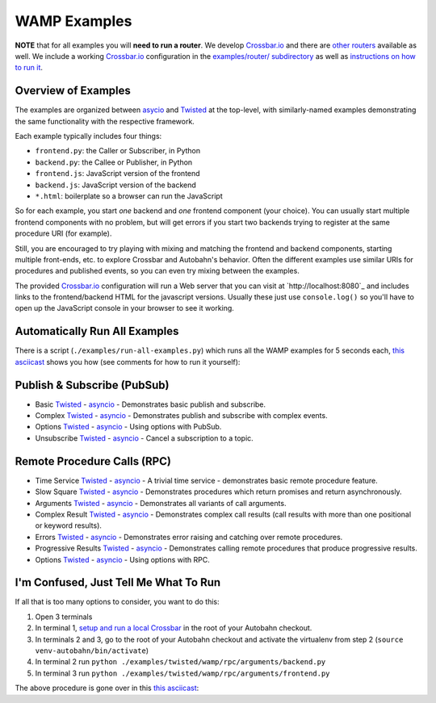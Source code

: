 .. _wamp_examples:

WAMP Examples
=============

**NOTE** that for all examples you will **need to run a router**. We develop `Crossbar.io <http://crossbar.io/docs>`_ and there are `other routers <http://wamp.ws/implementations/#routers>`_ available as well. We include a working `Crossbar.io <http://crossbar.io/docs>`_ configuration in the `examples/router/ subdirectory <https://github.com/tavendo/AutobahnPython/tree/master/examples/router>`_ as well as `instructions on how to run it <https://github.com/tavendo/AutobahnPython/blob/master/examples/running-the-examples.md>`_.

Overview of Examples
++++++++++++++++++++

The examples are organized between `asycio <https://docs.python.org/3.4/library/asyncio.html>`_ and `Twisted <https://www.twistedmatrix.com>`_ at the top-level, with similarly-named examples demonstrating the same functionality with the respective framework.

Each example typically includes four things:

- ``frontend.py``: the Caller or Subscriber, in Python
- ``backend.py``: the Callee or Publisher, in Python
- ``frontend.js``: JavaScript version of the frontend
- ``backend.js``: JavaScript version of the backend
- ``*.html``: boilerplate so a browser can run the JavaScript

So for each example, you start *one* backend and *one* frontend component (your choice). You can usually start multiple frontend components with no problem, but will get errors if you start two backends trying to register at the same procedure URI (for example).

Still, you are encouraged to  try playing with mixing and matching the frontend and backend components, starting multiple front-ends, etc. to explore Crossbar and Autobahn's behavior. Often the different examples use similar URIs for procedures and published events, so you can even try mixing between the examples.

The provided `Crossbar.io <http://crossbar.io/docs>`_ configuration will run a Web server that you can visit at `http://localhost:8080`_ and includes links to the frontend/backend HTML for the javascript versions. Usually these just use ``console.log()`` so you'll have to open up the JavaScript console in your browser to see it working.

.. _run_all_examples:

Automatically Run All Examples
++++++++++++++++++++++++++++++

There is a script (``./examples/run-all-examples.py``) which runs all the WAMP examples for 5 seconds each, `this asciicast
<https://asciinema.org/a/9cnar155zalie80c9725nvyk7>`_ shows you how (see comments for how to run it yourself):

.. raw:: html

    <script type="text/javascript" src="https://asciinema.org/a/9cnar155zalie80c9725nvyk7.js" id="asciicast-21588" async></script>



Publish & Subscribe (PubSub)
++++++++++++++++++++++++++++

* Basic `Twisted <https://github.com/tavendo/AutobahnPython/tree/master/examples/twisted/wamp/pubsub/basic>`_ - `asyncio <https://github.com/tavendo/AutobahnPython/tree/master/examples/asyncio/wamp/pubsub/basic>`_ - Demonstrates basic publish and subscribe.

* Complex `Twisted <https://github.com/tavendo/AutobahnPython/tree/master/examples/twisted/wamp/pubsub/complex>`_ - `asyncio <https://github.com/tavendo/AutobahnPython/tree/master/examples/asyncio/wamp/pubsub/complex>`_ - Demonstrates publish and subscribe with complex events.

* Options `Twisted <https://github.com/tavendo/AutobahnPython/tree/master/examples/twisted/wamp/pubsub/options>`_ - `asyncio <https://github.com/tavendo/AutobahnPython/tree/master/examples/asyncio/wamp/pubsub/options>`_ - Using options with PubSub.

* Unsubscribe `Twisted <https://github.com/tavendo/AutobahnPython/tree/master/examples/twisted/wamp/pubsub/unsubscribe>`_ - `asyncio <https://github.com/tavendo/AutobahnPython/tree/master/examples/asyncio/wamp/pubsub/unsubscribe>`_ - Cancel a subscription to a topic.


Remote Procedure Calls (RPC)
++++++++++++++++++++++++++++

* Time Service `Twisted <https://github.com/tavendo/AutobahnPython/tree/master/examples/twisted/wamp/rpc/timeservice>`_ - `asyncio <https://github.com/tavendo/AutobahnPython/tree/master/examples/asyncio/wamp/rpc/timeservice>`_ - A trivial time service - demonstrates basic remote procedure feature.

* Slow Square `Twisted <https://github.com/tavendo/AutobahnPython/tree/master/examples/twisted/wamp/rpc/slowsquare>`_ - `asyncio <https://github.com/tavendo/AutobahnPython/tree/master/examples/asyncio/wamp/rpc/slowsquare>`_ - Demonstrates procedures which return promises and return asynchronously.

* Arguments `Twisted <https://github.com/tavendo/AutobahnPython/tree/master/examples/twisted/wamp/rpc/arguments>`_ - `asyncio <https://github.com/tavendo/AutobahnPython/tree/master/examples/asyncio/wamp/rpc/arguments>`_ - Demonstrates all variants of call arguments.

* Complex Result `Twisted <https://github.com/tavendo/AutobahnPython/tree/master/examples/twisted/wamp/rpc/complex>`_ - `asyncio <https://github.com/tavendo/AutobahnPython/tree/master/examples/asyncio/wamp/rpc/complex>`_  - Demonstrates complex call results (call results with more than one positional or keyword results).

* Errors `Twisted <https://github.com/tavendo/AutobahnPython/tree/master/examples/twisted/wamp/rpc/errors>`_ - `asyncio <https://github.com/tavendo/AutobahnPython/tree/master/examples/asyncio/wamp/rpc/errors>`_ - Demonstrates error raising and catching over remote procedures.

* Progressive Results `Twisted <https://github.com/tavendo/AutobahnPython/tree/master/examples/twisted/wamp/rpc/progress>`_ - `asyncio <https://github.com/tavendo/AutobahnPython/tree/master/examples/asyncio/wamp/rpc/progress>`_ - Demonstrates calling remote procedures that produce progressive results.

* Options `Twisted <https://github.com/tavendo/AutobahnPython/tree/master/examples/twisted/wamp/rpc/options>`_ - `asyncio <https://github.com/tavendo/AutobahnPython/tree/master/examples/asyncio/wamp/rpc/options>`_ - Using options with RPC.


I'm Confused, Just Tell Me What To Run
++++++++++++++++++++++++++++++++++++++

If all that is too many options to consider, you want to do this:

1. Open 3 terminals
2. In terminal 1, `setup and run a local Crossbar <https://github.com/tavendo/AutobahnPython/blob/master/examples/running-the-examples.md>`_ in the root of your Autobahn checkout.
3. In terminals 2 and 3, go to the root of your Autobahn checkout and activate the virtualenv from step 2 (``source venv-autobahn/bin/activate``)
4. In terminal 2 run ``python ./examples/twisted/wamp/rpc/arguments/backend.py``
5. In terminal 3 run ``python ./examples/twisted/wamp/rpc/arguments/frontend.py``

The above procedure is gone over in this `this asciicast <https://asciinema.org/a/2vl1eahfaxptoen9bnevd06lq.png)](https://asciinema.org/a/2vl1eahfaxptoen9bnevd06lq>`_:

.. raw:: html

   <script type="text/javascript" src="https://asciinema.org/a/2vl1eahfaxptoen9bnevd06lq.js" id="asciicast-21580" async></script>
